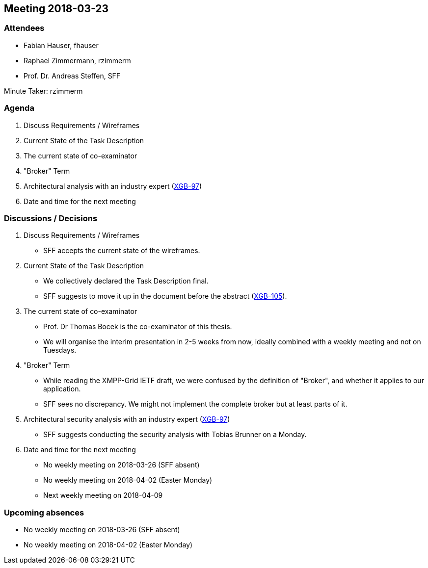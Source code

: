 == Meeting 2018-03-23

=== Attendees

* Fabian Hauser, fhauser
* Raphael Zimmermann, rzimmerm
* Prof. Dr. Andreas Steffen, SFF

Minute Taker: rzimmerm

=== Agenda

. Discuss Requirements / Wireframes
. Current State of the Task Description
. The current state of co-examinator
. "Broker" Term
. Architectural analysis with an industry expert (https://project.redbackup.org/browse/XGB-97[XGB-97])
. Date and time for the next meeting

=== Discussions / Decisions

. Discuss Requirements / Wireframes
    * SFF accepts the current state of the wireframes.
. Current State of the Task Description
    * We collectively declared the Task Description final.
    * SFF suggests to move it up in the document before the abstract (https://project.redbackup.org/browse/XGB-105[XGB-105]).
. The current state of co-examinator
    * Prof. Dr Thomas Bocek is the co-examinator of this thesis.
    * We will organise the interim presentation in 2-5 weeks from now, ideally combined with a weekly meeting and not on Tuesdays.
. "Broker" Term
    * While reading the XMPP-Grid IETF draft, we were confused by the definition of "Broker", and whether it applies to our application.
    * SFF sees no discrepancy. We might not implement the complete broker but at least parts of it.
. Architectural security analysis with an industry expert (https://project.redbackup.org/browse/XGB-97[XGB-97])
    * SFF suggests conducting the security analysis with Tobias Brunner on a Monday.
. Date and time for the next meeting
    * No weekly meeting on 2018-03-26 (SFF absent)
    * No weekly meeting on 2018-04-02 (Easter Monday)
    * Next weekly meeting on 2018-04-09

=== Upcoming absences

* No weekly meeting on 2018-03-26 (SFF absent)
* No weekly meeting on 2018-04-02 (Easter Monday)
